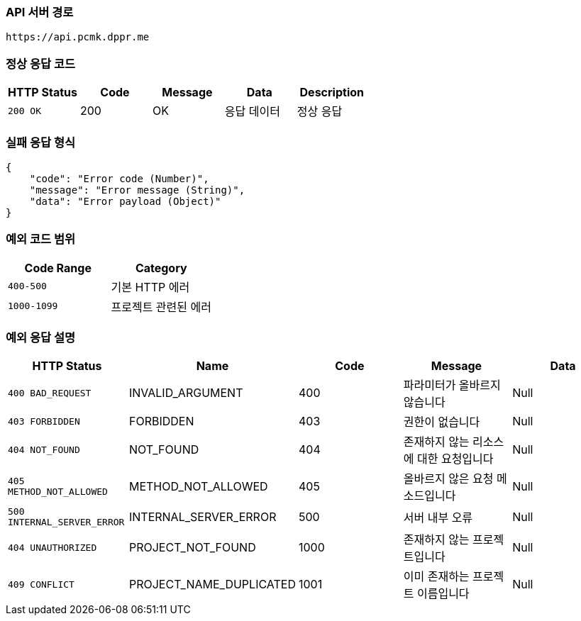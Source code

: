 [[api-base-path]]
=== API 서버 경로

[source]
----
https://api.pcmk.dppr.me
----

[[success-response]]
=== 정상 응답 코드

[cols="1,1,1,1,1",options="header"]
|===
| HTTP Status | Code | Message | Data | Description
| `200 OK` | 200 | OK  | 응답 데이터 | 정상 응답
|===

[[failure-response]]
=== 실패 응답 형식

[source,json]
----
{
    "code": "Error code (Number)",
    "message": "Error message (String)",
    "data": "Error payload (Object)"
}
----

[[custom-exception-error]]
=== 예외 코드 범위

[cols="1,1",options="header"]
|===
| Code Range | Category

| `400-500` | 기본 HTTP 에러
| `1000-1099` | 프로젝트 관련된 에러
|===

=== 예외 응답 설명

[cols="1,1,1,1,1",options="header"]
|===
| HTTP Status | Name | Code | Message | Data
| `400 BAD_REQUEST` | INVALID_ARGUMENT | 400 | 파라미터가 올바르지 않습니다 | Null
| `403 FORBIDDEN` | FORBIDDEN | 403 | 권한이 없습니다 | Null
| `404 NOT_FOUND` | NOT_FOUND | 404 | 존재하지 않는 리소스에 대한 요청입니다 | Null
| `405 METHOD_NOT_ALLOWED` | METHOD_NOT_ALLOWED | 405 | 올바르지 않은 요청 메소드입니다 | Null
| `500 INTERNAL_SERVER_ERROR` | INTERNAL_SERVER_ERROR | 500 | 서버 내부 오류 | Null
| `404 UNAUTHORIZED` | PROJECT_NOT_FOUND | 1000 | 존재하지 않는 프로젝트입니다 | Null
| `409 CONFLICT` | PROJECT_NAME_DUPLICATED | 1001 | 이미 존재하는 프로젝트 이름입니다 | Null
|===
